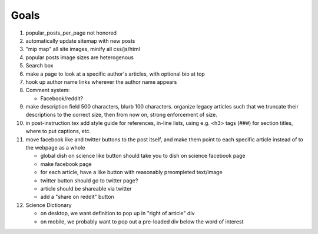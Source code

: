 *****
Goals
*****

#. popular_posts_per_page not honored
#. automatically update sitemap with new posts
#. "mip map" all site images, minify all css/js/html
#. popular posts image sizes are heterogenous
#. Search box
#. make a page to look at a specific author's articles, with optional bio at top
#. hook up author name links wherever the author name appears
#. Comment system:

   * Facebook/reddit?

#. make description field 500 characters, blurb 100 characters. organize
   legacy articles such that we truncate their descriptions to the correct
   size, then from now on, strong enforcement of size.
#. in post-instruction.tex add style guide for references, in-line lists, using
   e.g. <h3> tags (###) for section titles,    where to put captions, etc.
#. move facebook like and twitter buttons to the post itself, and make them point
   to each specific article instead of to the webpage as a whole

   * global dish on science like button should take you to dish on science
     facebook page
   * make facebook page
   * for each article, have a like button with reasonably preompleted
     text/image
   * twitter button should go to twitter page?
   * article should be shareable via twitter
   * add a "share on reddit" button

#. Science Dictionary

   * on desktop, we want definition to pop up in "right of article" div
   * on mobile, we probably want to pop out a pre-loaded div below the word of interest
